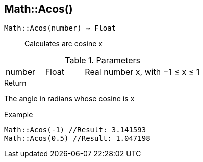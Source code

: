 [.nxsl-function]
[[func-math-acos]]
== Math::Acos()

`Math::Acos(number) => Float`::

Calculates arc cosine x

.Parameters
[cols="1,1,3" grid="none", frame="none"]
|===
|number|Float|Real number x, with −1 ≤ x ≤ 1
|===

.Return

The angle in radians whose cosine is x

.Example
[source,c]
----
Math::Acos(-1) //Result: 3.141593
Math::Acos(0.5) //Result: 1.047198
----
